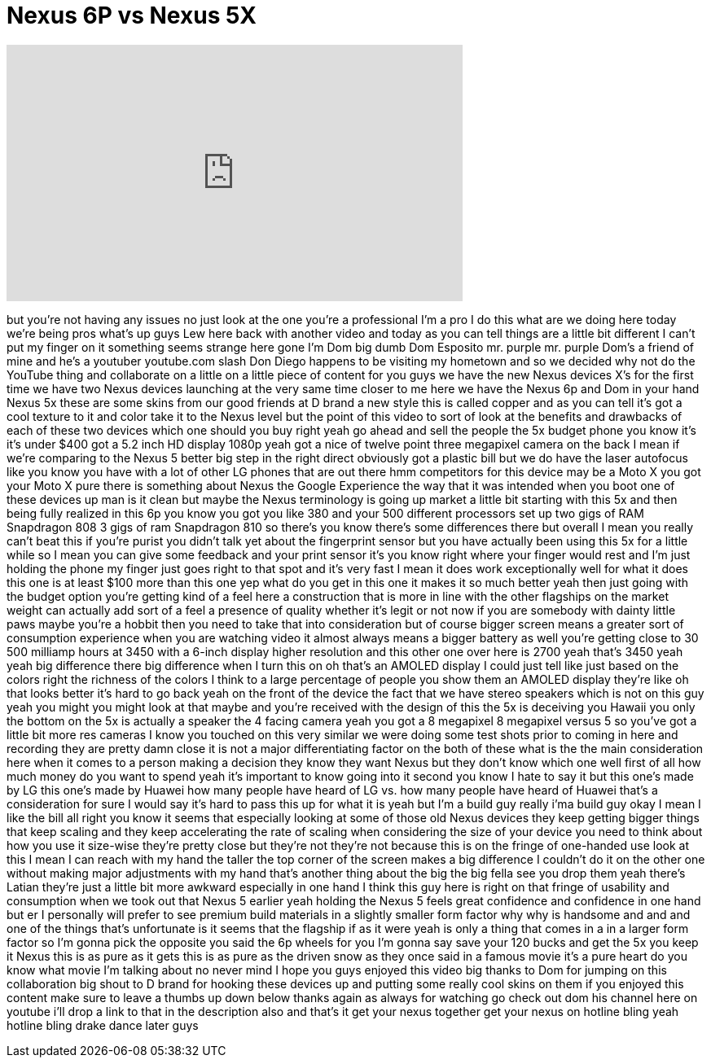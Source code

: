 = Nexus 6P vs Nexus 5X
:published_at: 2015-10-29
:hp-alt-title: Nexus 6P vs Nexus 5X
:hp-image: https://i.ytimg.com/vi/BOVai9EdUN4/maxresdefault.jpg


++++
<iframe width="560" height="315" src="https://www.youtube.com/embed/BOVai9EdUN4?rel=0" frameborder="0" allow="autoplay; encrypted-media" allowfullscreen></iframe>
++++

but you're not having any issues no just
look at the one you're a professional
I'm a pro I do this what are we doing
here today we're being pros what's up
guys Lew here back with another video
and today as you can tell things are a
little bit different I can't put my
finger on it something seems strange
here gone I'm Dom big dumb Dom Esposito
mr. purple mr. purple Dom's a friend of
mine and he's a youtuber youtube.com
slash Don Diego happens to be visiting
my hometown and so we decided why not do
the YouTube thing and collaborate on a
little on a little piece of content for
you guys we have the new Nexus devices
X's for the first time we have two Nexus
devices launching at the very same time
closer to me here we have the Nexus 6p
and Dom in your hand Nexus 5x these are
some skins from our good friends at D
brand a new style this is called copper
and as you can tell it's got a cool
texture to it and color take it to the
Nexus level but the point of this video
to sort of look at the benefits and
drawbacks of each of these two devices
which one should you buy right yeah go
ahead and sell the people the 5x budget
phone you know it's it's under $400 got
a 5.2 inch HD display 1080p yeah got a
nice of twelve point three megapixel
camera on the back I mean if we're
comparing to the Nexus 5 better big step
in the right direct obviously got a
plastic bill but we do have the laser
autofocus like you know you have with a
lot of other LG phones that are out
there hmm
competitors for this device may be a
Moto X you got your Moto X pure there is
something about Nexus the Google
Experience the way that it was intended
when you boot one of these devices up
man is it clean but maybe the Nexus
terminology is going up market a little
bit starting with this 5x and then being
fully realized in this 6p you know you
got you
like 380 and your 500 different
processors set up two gigs of RAM
Snapdragon 808 3 gigs of ram Snapdragon
810 so there's you know there's some
differences there but overall I mean you
really can't beat this if you're purist
you didn't talk yet about the
fingerprint sensor but you have actually
been using this 5x for a little while so
I mean you can give some feedback and
your print sensor it's you know right
where your finger would rest and I'm
just holding the phone my finger just
goes right to that spot and it's very
fast I mean it does work exceptionally
well for what it does this one is at
least $100 more than this one yep
what do you get in this one it makes it
so much better yeah then just going with
the budget option you're getting kind of
a feel here a construction that is more
in line with the other flagships on the
market weight can actually add sort of a
feel a presence of quality whether it's
legit or not now if you are somebody
with dainty little paws maybe you're a
hobbit then you need to take that into
consideration but of course bigger
screen means a greater sort of
consumption experience when you are
watching video it almost always means a
bigger battery as well you're getting
close to 30 500 milliamp hours at 3450
with a 6-inch display higher resolution
and this other one over here is 2700
yeah that's 3450 yeah yeah big
difference there big difference when I
turn this on oh that's an AMOLED display
I could just tell like just based on the
colors right the richness of the colors
I think to a large percentage of people
you show them an AMOLED display they're
like oh that looks better it's hard to
go back yeah on the front of the device
the fact that we have stereo speakers
which is not on this guy
yeah you might you might look at that
maybe and you're received with the
design of this the 5x is deceiving you
Hawaii you only the bottom on the 5x is
actually a speaker the 4 facing camera
yeah you got a 8 megapixel 8 megapixel
versus 5 so you've got a little bit more
res cameras I know you touched on this
very similar we were doing some test
shots prior to coming in here and
recording they are
pretty damn close it is not a major
differentiating factor on the both of
these what is the the main consideration
here when it comes to a person making a
decision they know they want Nexus but
they don't know which one well first of
all how much money do you want to spend
yeah it's important to know going into
it second you know I hate to say it but
this one's made by LG this one's made by
Huawei how many people have heard of LG
vs. how many people have heard of Huawei
that's a consideration for sure I would
say it's hard to pass this up for what
it is yeah but I'm a build guy really
i'ma build guy okay I mean I like the
bill all right you know it seems that
especially looking at some of those old
Nexus devices they keep getting bigger
things that keep scaling and they keep
accelerating the rate of scaling when
considering the size of your device you
need to think about how you use it
size-wise they're pretty close but
they're not they're not because this is
on the fringe of one-handed use look at
this I mean I can reach with my hand the
taller the top corner of the screen
makes a big difference I couldn't do it
on the other one without making major
adjustments with my hand that's another
thing about the big the big fella see
you drop them yeah there's Latian
they're just a little bit more awkward
especially in one hand I think this guy
here is right on that fringe of
usability and consumption when we took
out that Nexus 5 earlier yeah holding
the Nexus 5 feels great confidence and
confidence in one hand but er I
personally will prefer to see premium
build materials in a slightly smaller
form factor why why is handsome and and
and one of the things that's unfortunate
is it seems that the flagship if as it
were yeah is only a thing that comes in
a in a larger form factor so I'm gonna
pick the opposite you said the 6p wheels
for you I'm gonna say save your 120
bucks and get the 5x you keep it Nexus
this is as pure as it gets this is as
pure as the driven snow as they once
said in a famous movie it's a pure heart
do you know what movie I'm talking about
no never mind I hope you guys enjoyed
this video big thanks to Dom for jumping
on this collaboration big shout to D
brand for hooking these devices up and
putting some really cool skins on them
if you
enjoyed this content make sure to leave
a thumbs up down below thanks again as
always for watching go check out dom his
channel here on youtube i'll drop a link
to that in the description also and
that's it
get your nexus together get your nexus
on hotline bling yeah hotline bling
drake dance later guys
